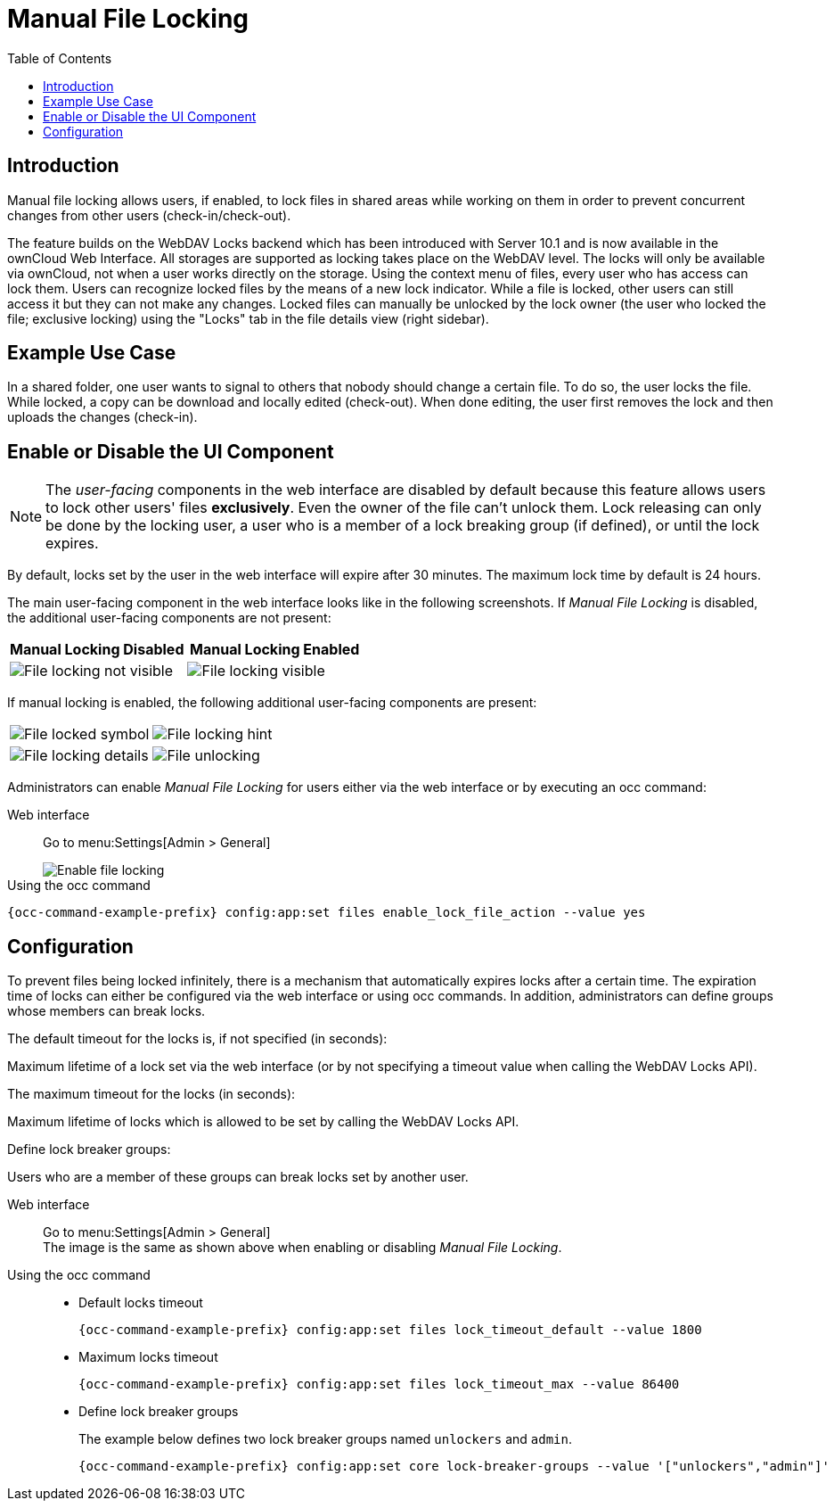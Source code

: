 = Manual File Locking
:toc: right

== Introduction

Manual file locking allows users, if enabled, to lock files in shared areas while working on them in order to prevent concurrent changes from other users (check-in/check-out). 

The feature builds on the WebDAV Locks backend which has been introduced with Server 10.1 and is now available in the ownCloud Web Interface. All storages are supported as locking takes place on the WebDAV level. The locks will only be available via ownCloud, not when a user works directly on the storage. Using the context menu of files, every user who has access can lock them. Users can recognize locked files by the means of a new lock indicator. While a file is locked, other users can still access it but they can not make any changes. Locked files can manually be unlocked by the lock owner (the user who locked the file; exclusive locking) using the "Locks" tab in the file details view (right sidebar).

== Example Use Case

In a shared folder, one user wants to signal to others that nobody should change a certain file. To do so, the user locks the file. While locked, a copy can be download and locally edited (check-out). When done editing, the user first removes the lock and then uploads the changes (check-in).

== Enable or Disable the UI Component

NOTE: The _user-facing_ components in the web interface are disabled by default because this feature allows users to lock other users' files *exclusively*. Even the owner of the file can't unlock them. Lock releasing can only be done by the locking user, a user who is a member of a lock breaking group (if defined), or until the lock expires.

By default, locks set by the user in the web interface will expire after 30 minutes. The maximum lock time by default is 24 hours.

The main user-facing component in the web interface looks like in the following screenshots. If _Manual File Locking_ is disabled, the additional user-facing components are not present:

[width="100%",cols="50%,50%",options="header"]
|===
^| Manual Locking Disabled
^| Manual Locking Enabled

a| image::configuration/files/manual_file_locking/lock-file-not-visible.png[File locking not visible]
a| image::configuration/files/manual_file_locking/lock-file-visible.png[File locking visible]
|===

If manual locking is enabled, the following additional user-facing components are present:

[width="100%",cols="50%,50%"]
|===
a| image::configuration/files/manual_file_locking/file-locked-symbol.png[File locked symbol]
a| image::configuration/files/manual_file_locking/file-locked-hint.png[File locking hint]

a| image::configuration/files/manual_file_locking/file-locked-details.png[File locking details]
a| image::configuration/files/manual_file_locking/file-locked-unlock-symbol.png[File unlocking]

|===

Administrators can enable _Manual File Locking_ for users either via the web interface or by executing an occ command: 

Web interface::
Go to menu:Settings[Admin > General]
+
image::configuration/files/manual_file_locking/manual-file-locking-with-lock-breaker.png[Enable file locking]

Using the occ command::
[source,bash,subs="attributes+"]
----
{occ-command-example-prefix} config:app:set files enable_lock_file_action --value yes
----

== Configuration

To prevent files being locked infinitely, there is a mechanism that automatically expires locks after a certain time. The expiration time of locks can either be configured via the web interface or using occ commands. In addition, administrators can define groups whose members can break locks.

.The default timeout for the locks is, if not specified (in seconds):
Maximum lifetime of a lock set via the web interface (or by not specifying a timeout value when calling the WebDAV Locks API).

.The maximum timeout for the locks (in seconds):
Maximum lifetime of locks which is allowed to be set by calling the WebDAV Locks API.

.Define lock breaker groups:
Users who are a member of these groups can break locks set by another user.

Web interface::
Go to menu:Settings[Admin > General] +
The image is the same as shown above when enabling or disabling _Manual File Locking_.

Using the occ command::
* Default locks timeout
+
[source,bash,subs="attributes+"]
----
{occ-command-example-prefix} config:app:set files lock_timeout_default --value 1800
----
+
* Maximum locks timeout
+
[source,bash,subs="attributes+"]
----
{occ-command-example-prefix} config:app:set files lock_timeout_max --value 86400
----
+
* Define lock breaker groups
+
The example below defines two lock breaker groups named `unlockers` and `admin`.
+
[source,bash,subs="attributes+"]
----
{occ-command-example-prefix} config:app:set core lock-breaker-groups --value '["unlockers","admin"]'
----
